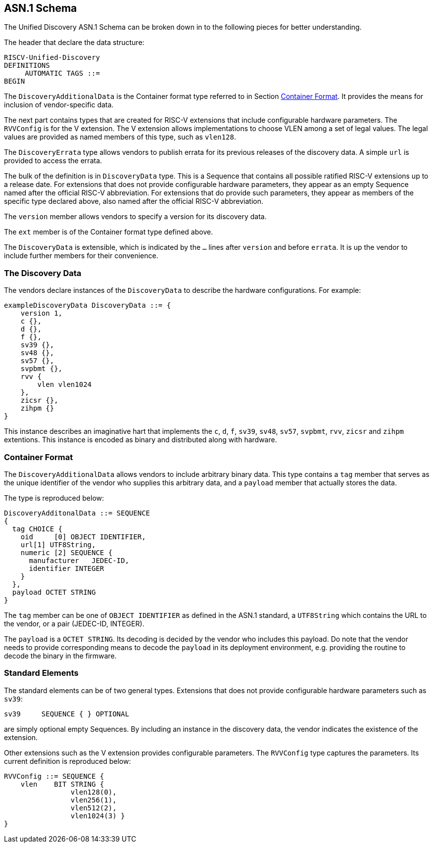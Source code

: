 == ASN.1 Schema

The Unified Discovery ASN.1 Schema can be broken down in to the following pieces for 
better understanding.

The header that declare the data structure:

....
RISCV-Unified-Discovery
DEFINITIONS
     AUTOMATIC TAGS ::=
BEGIN
....

The `DiscoveryAdditionalData` is the Container format type referred to in Section 
<<_container_format>>. It provides the means for inclusion of vendor-specific data.

The next part contains types that are created for RISC-V extensions that include 
configurable hardware parameters. The `RVVConfig` is for the V extension. The V extension 
allows implementations to choose VLEN among a set of legal values. The legal values are 
provided as named members of this type, such as `vlen128`.

The `DiscoveryErrata` type allows vendors to publish errata for its previous releases of 
the discovery data. A simple `url` is provided to access the errata.

The bulk of the definition is in `DiscoveryData` type. This is a Sequence that contains 
all possible ratified RISC-V extensions up to a release date. For extensions that does not 
provide configurable hardware parameters, they appear as an empty Sequence named after the 
official RISC-V abbreviation. For extensions that do provide such parameters, they appear 
as members of the specific type declared above, also named after the official RISC-V 
abbreviation.

The `version` member allows vendors to specify a version for its discovery data.

The `ext` member is of the Container format type defined above.

The `DiscoveryData` is extensible, which is indicated by the `...` lines after `version` 
and before `errata`. It is up the vendor to include further members for their convenience.

=== The Discovery Data

The vendors declare instances of the `DiscoveryData` to describe the hardware 
configurations. For example:

....
exampleDiscoveryData DiscoveryData ::= {
    version 1,
    c {},
    d {},
    f {},
    sv39 {},
    sv48 {},
    sv57 {},
    svpbmt {},
    rvv {
        vlen vlen1024
    },
    zicsr {},
    zihpm {}
}
....

This instance describes an imaginative hart that implements the `c`, `d`, `f`, `sv39`, 
`sv48`, `sv57`, `svpbmt`, `rvv`, `zicsr` and `zihpm` extentions. This instance is encoded 
as binary and distributed along with hardware.

=== Container Format

The `DiscoveryAdditionalData` allows vendors to include arbitrary binary data. This type 
contains a `tag` member that serves as the unique identifier of the vendor who supplies 
this arbitrary data, and a `payload` member that actually stores the data.

The type is reproduced below:

....
DiscoveryAdditonalData ::= SEQUENCE
{
  tag CHOICE {
    oid     [0] OBJECT IDENTIFIER,
    url[1] UTF8String,
    numeric [2] SEQUENCE {
      manufacturer   JEDEC-ID,
      identifier INTEGER
    }
  },
  payload OCTET STRING
}
....

The `tag` member can be one of `OBJECT IDENTIFIER` as defined in the ASN.1 standard, a 
`UTF8String` which contains the URL to the vendor, or a pair (JEDEC-ID, INTEGER). 

The `payload` is a `OCTET STRING`. Its decoding is decided by the vendor who includes this 
payload. Do note that the vendor needs to provide corresponding means to decode the 
`payload` in its deployment environment, e.g. providing the routine to decode the binary 
in the firmware.

=== Standard Elements

The standard elements can be of two general types. Extensions that does not provide 
configurable hardware parameters such as `sv39`:

....
sv39     SEQUENCE { } OPTIONAL
....

are simply optional empty Sequences. By including an instance in the discovery data, the 
vendor indicates the existence of the extension.

Other extensions such as the V extension provides configurable parameters. The `RVVConfig` 
type captures the parameters. Its current definition is reproduced below:

....
RVVConfig ::= SEQUENCE {
    vlen    BIT STRING {
                vlen128(0),
                vlen256(1),
                vlen512(2),
                vlen1024(3) }
}
....
